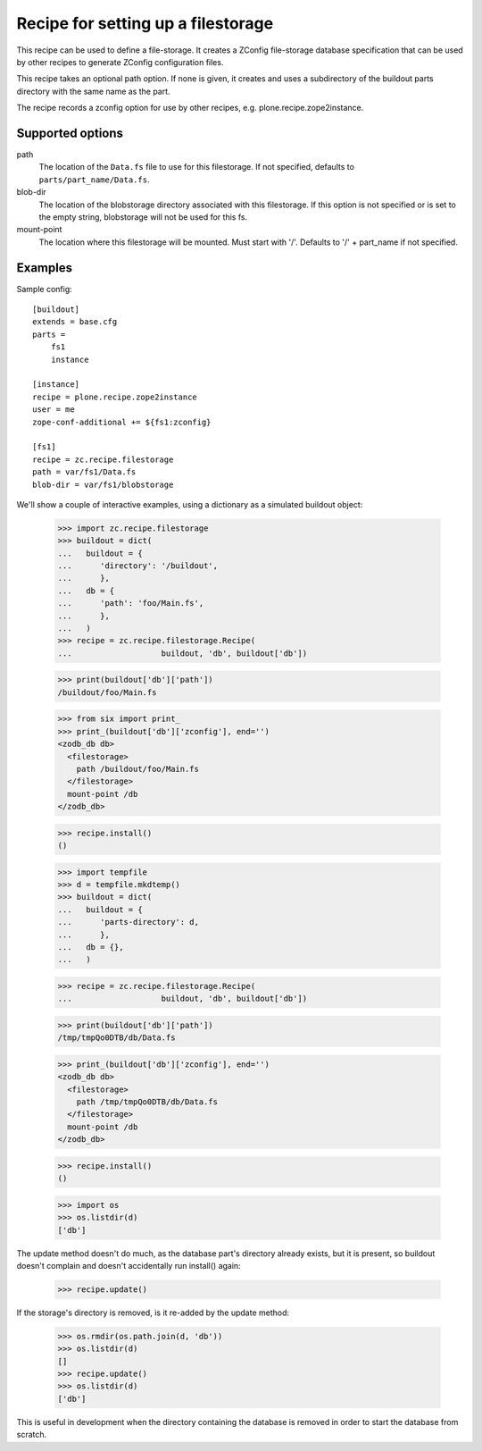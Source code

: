 ===================================
Recipe for setting up a filestorage
===================================

This recipe can be used to define a file-storage.  It creates a ZConfig
file-storage database specification that can be used by other recipes to
generate ZConfig configuration files.

This recipe takes an optional path option.  If none is given, it creates and
uses a subdirectory of the buildout parts directory with the same name as the
part.

The recipe records a zconfig option for use by other recipes, e.g.
plone.recipe.zope2instance.

Supported options
=================

path
    The location of the ``Data.fs`` file to use for this filestorage.  If not
    specified, defaults to ``parts/part_name/Data.fs``.
blob-dir
    The location of the blobstorage directory associated with this filestorage.
    If this option is not specified or is set to the empty string, blobstorage will
    not be used for this fs.
mount-point
    The location where this filestorage will be mounted.  Must start with '/'.
    Defaults to '/' + part_name if not specified.


Examples
===============
Sample config::

    [buildout]
    extends = base.cfg
    parts =
        fs1
        instance
    
    [instance]
    recipe = plone.recipe.zope2instance
    user = me
    zope-conf-additional += ${fs1:zconfig}
    
    [fs1]
    recipe = zc.recipe.filestorage
    path = var/fs1/Data.fs
    blob-dir = var/fs1/blobstorage


We'll show a couple of interactive examples, using a dictionary as a simulated
buildout object:

    >>> import zc.recipe.filestorage
    >>> buildout = dict(
    ...   buildout = {
    ...      'directory': '/buildout',
    ...      },
    ...   db = {
    ...      'path': 'foo/Main.fs',
    ...      },
    ...   )
    >>> recipe = zc.recipe.filestorage.Recipe(
    ...                   buildout, 'db', buildout['db'])

    >>> print(buildout['db']['path'])
    /buildout/foo/Main.fs

    >>> from six import print_
    >>> print_(buildout['db']['zconfig'], end='')
    <zodb_db db>
      <filestorage>
        path /buildout/foo/Main.fs
      </filestorage>
      mount-point /db
    </zodb_db>

    >>> recipe.install()
    ()

    >>> import tempfile
    >>> d = tempfile.mkdtemp()
    >>> buildout = dict(
    ...   buildout = {
    ...      'parts-directory': d,
    ...      },
    ...   db = {},
    ...   )

    >>> recipe = zc.recipe.filestorage.Recipe(
    ...                   buildout, 'db', buildout['db'])

    >>> print(buildout['db']['path'])
    /tmp/tmpQo0DTB/db/Data.fs

    >>> print_(buildout['db']['zconfig'], end='')
    <zodb_db db>
      <filestorage>
        path /tmp/tmpQo0DTB/db/Data.fs
      </filestorage>
      mount-point /db
    </zodb_db>

    >>> recipe.install()
    ()

    >>> import os
    >>> os.listdir(d)
    ['db']

The update method doesn't do much, as the database part's directory
already exists, but it is present, so buildout doesn't complain and doesn't
accidentally run install() again:

    >>> recipe.update()

If the storage's directory is removed, is it re-added by the update method:

    >>> os.rmdir(os.path.join(d, 'db'))
    >>> os.listdir(d)
    []
    >>> recipe.update()
    >>> os.listdir(d)
    ['db']

This is useful in development when the directory containing the database is
removed in order to start the database from scratch.
